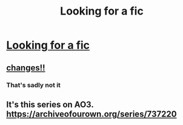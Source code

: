 #+TITLE: Looking for a fic

* [[/r/harrypotterfanfiction/comments/fg8u49/looking_for_a_story/][Looking for a fic]]
:PROPERTIES:
:Author: Noah1237
:Score: 2
:DateUnix: 1583880974.0
:DateShort: 2020-Mar-11
:FlairText: What's That Fic?
:END:

** [[https://archiveofourown.org/works/23062321/chapters/55162192][changes!!]]
:PROPERTIES:
:Author: AriesGoblin
:Score: 1
:DateUnix: 1583882405.0
:DateShort: 2020-Mar-11
:END:

*** That's sadly not it
:PROPERTIES:
:Author: Noah1237
:Score: 1
:DateUnix: 1583904894.0
:DateShort: 2020-Mar-11
:END:


** It's this series on AO3. [[https://archiveofourown.org/series/737220]]
:PROPERTIES:
:Author: heresy23
:Score: 1
:DateUnix: 1583924831.0
:DateShort: 2020-Mar-11
:END:
